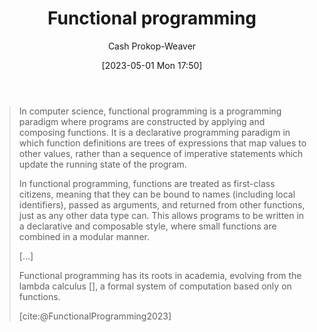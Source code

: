:PROPERTIES:
:ID:       f690a8ad-4069-4e96-a707-2a57f638c493
:LAST_MODIFIED: [2023-10-16 Mon 00:28]
:ROAM_REFS: [cite:@FunctionalProgramming2023]
:END:
#+title: Functional programming
#+hugo_custom_front_matter: :slug "f690a8ad-4069-4e96-a707-2a57f638c493"
#+author: Cash Prokop-Weaver
#+date: [2023-05-01 Mon 17:50]
#+filetags: :concept:

#+begin_quote
In computer science, functional programming is a programming paradigm where programs are constructed by applying and composing functions. It is a declarative programming paradigm in which function definitions are trees of expressions that map values to other values, rather than a sequence of imperative statements which update the running state of the program.

In functional programming, functions are treated as first-class citizens, meaning that they can be bound to names (including local identifiers), passed as arguments, and returned from other functions, just as any other data type can. This allows programs to be written in a declarative and composable style, where small functions are combined in a modular manner.

[...]

Functional programming has its roots in academia, evolving from the lambda calculus [], a formal system of computation based only on functions.

[cite:@FunctionalProgramming2023]
#+end_quote

* Flashcards :noexport:
** Cloze :fc:
:PROPERTIES:
:CREATED: [2023-05-03 Wed 15:27]
:FC_CREATED: 2023-05-03T22:28:12Z
:FC_TYPE:  cloze
:ID:       12ec771c-9581-409f-b855-bc6b207bd2dd
:FC_CLOZE_MAX: 1
:FC_CLOZE_TYPE: deletion
:END:
:REVIEW_DATA:
| position | ease | box | interval | due                  |
|----------+------+-----+----------+----------------------|
|        0 | 2.65 |   6 |   107.25 | 2023-11-07T09:45:32Z |
:END:

[[id:f690a8ad-4069-4e96-a707-2a57f638c493][Functional programming]] has a {{[[id:f234a51d-23e4-4050-bf2c-60895a99ee12][Declarative programming]]}@0} style.

*** Source
[cite:@FunctionalProgramming2023]
** Cloze :fc:
:PROPERTIES:
:CREATED: [2023-05-03 Wed 15:29]
:FC_CREATED: 2023-05-03T22:30:12Z
:FC_TYPE:  cloze
:ID:       3fa94c20-19ad-4061-b174-1d08c8c50df7
:FC_CLOZE_MAX: 1
:FC_CLOZE_TYPE: deletion
:END:
:REVIEW_DATA:
| position | ease | box | interval | due                  |
|----------+------+-----+----------+----------------------|
|        0 | 2.65 |   7 |   189.79 | 2024-04-17T01:42:00Z |
|        1 | 2.35 |   6 |    81.61 | 2023-10-25T05:55:12Z |
:END:

{{[[id:f690a8ad-4069-4e96-a707-2a57f638c493][Functional programming]]}@0} evolved from {{[[id:a81fbc80-350e-4c7a-8332-09861e34b5bf][Lambda calculus]]}@1}.

*** Source
[cite:@FunctionalProgramming2023]
** Describe :fc:
:PROPERTIES:
:CREATED: [2023-05-04 Thu 16:01]
:FC_CREATED: 2023-05-04T23:06:30Z
:FC_TYPE:  double
:ID:       e13654e4-0175-4c2d-96b0-d1d558962609
:END:
:REVIEW_DATA:
| position | ease | box | interval | due                  |
|----------+------+-----+----------+----------------------|
| front    | 2.35 |   7 |   216.59 | 2024-05-16T21:08:50Z |
| back     | 2.35 |   6 |   104.59 | 2023-12-08T05:25:25Z |
:END:

[[id:f690a8ad-4069-4e96-a707-2a57f638c493][Functional programming]]

*** Back
A [[id:96f5c67c-bfb2-4089-b80e-7fd70e194778][Programming paradigm]] which models computation as the evaluation of expressions.
*** Source
[cite:@FunctionalProgrammingHaskellWiki]
** Cloze :fc:
:PROPERTIES:
:CREATED: [2023-05-04 Thu 16:08]
:FC_CREATED: 2023-05-04T23:09:20Z
:FC_TYPE:  cloze
:ID:       8ed88405-9676-44dd-b0a3-08593d09a564
:FC_CLOZE_MAX: 1
:FC_CLOZE_TYPE: deletion
:END:
:REVIEW_DATA:
| position | ease | box | interval | due                  |
|----------+------+-----+----------+----------------------|
|        0 | 2.65 |   7 |   216.85 | 2024-05-20T03:48:59Z |
|        1 | 2.20 |   7 |   147.66 | 2024-02-27T22:05:51Z |
:END:

The fundamental operation in {{[[id:f690a8ad-4069-4e96-a707-2a57f638c493][Functional programming]]}@0} is {{a reduction}@1}.

*** Source
[cite:@ThereAreExactlyThreeParadigms]
#+print_bibliography: